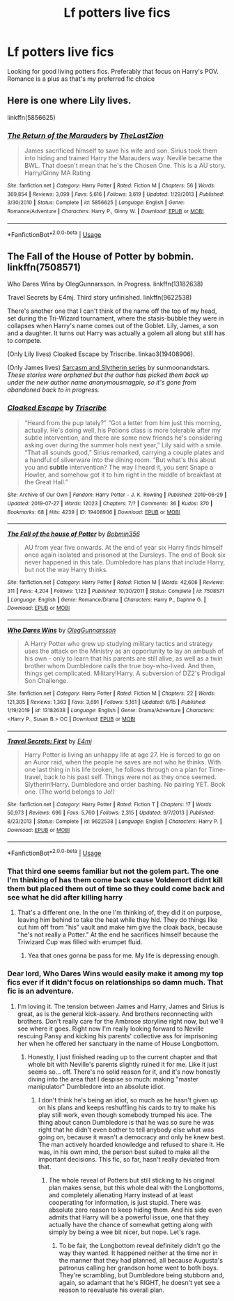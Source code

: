 #+TITLE: Lf potters live fics

* Lf potters live fics
:PROPERTIES:
:Author: Aniki356
:Score: 6
:DateUnix: 1592784399.0
:DateShort: 2020-Jun-22
:FlairText: Request
:END:
Looking for good living potters fics. Preferably that focus on Harry's POV. Romance is a plus as that's my preferred fic choice


** Here is one where Lily lives.

linkffn(5856625)
:PROPERTIES:
:Author: Omeganian
:Score: 2
:DateUnix: 1592797889.0
:DateShort: 2020-Jun-22
:END:

*** [[https://www.fanfiction.net/s/5856625/1/][*/The Return of the Marauders/*]] by [[https://www.fanfiction.net/u/1840011/TheLastZion][/TheLastZion/]]

#+begin_quote
  James sacrificed himself to save his wife and son. Sirius took them into hiding and trained Harry the Marauders way. Neville became the BWL. That doesn't mean that he's the Chosen One. This is a AU story. Harry/Ginny MA Rating
#+end_quote

^{/Site/:} ^{fanfiction.net} ^{*|*} ^{/Category/:} ^{Harry} ^{Potter} ^{*|*} ^{/Rated/:} ^{Fiction} ^{M} ^{*|*} ^{/Chapters/:} ^{56} ^{*|*} ^{/Words/:} ^{369,854} ^{*|*} ^{/Reviews/:} ^{3,099} ^{*|*} ^{/Favs/:} ^{5,616} ^{*|*} ^{/Follows/:} ^{3,619} ^{*|*} ^{/Updated/:} ^{1/29/2013} ^{*|*} ^{/Published/:} ^{3/30/2010} ^{*|*} ^{/Status/:} ^{Complete} ^{*|*} ^{/id/:} ^{5856625} ^{*|*} ^{/Language/:} ^{English} ^{*|*} ^{/Genre/:} ^{Romance/Adventure} ^{*|*} ^{/Characters/:} ^{Harry} ^{P.,} ^{Ginny} ^{W.} ^{*|*} ^{/Download/:} ^{[[http://www.ff2ebook.com/old/ffn-bot/index.php?id=5856625&source=ff&filetype=epub][EPUB]]} ^{or} ^{[[http://www.ff2ebook.com/old/ffn-bot/index.php?id=5856625&source=ff&filetype=mobi][MOBI]]}

--------------

*FanfictionBot*^{2.0.0-beta} | [[https://github.com/tusing/reddit-ffn-bot/wiki/Usage][Usage]]
:PROPERTIES:
:Author: FanfictionBot
:Score: 1
:DateUnix: 1592797907.0
:DateShort: 2020-Jun-22
:END:


** The Fall of the House of Potter by bobmin. linkffn(7508571)

Who Dares Wins by OlegGunnarsson. In Progress. linkffn(13182638)

Travel Secrets by E4mj. Third story unfinished. linkffn(9622538)

There's another one that I can't think of the name off the top of my head, set during the Tri-Wizard tournament, where the stasis-bubble they were in collapses when Harry's name comes out of the Goblet. Lily, James, a son and a daughter. It turns out Harry was actually a golem all along but still has to compete.

(Only Lily lives) Cloaked Escape by Triscribe. linkao3(19408906).

(Only James lives) [[https://archiveofourown.org/series/863648][Sarcasm and Slytherin series]] by sunmoonandstars. /These stories were orphaned but the author has picked them back up under the new author name anonymousmagpie, so it's gone from abandoned back to in progress./
:PROPERTIES:
:Author: JennaSayquah
:Score: 2
:DateUnix: 1592799651.0
:DateShort: 2020-Jun-22
:END:

*** [[https://archiveofourown.org/works/19408906][*/Cloaked Escape/*]] by [[https://www.archiveofourown.org/users/Triscribe/pseuds/Triscribe][/Triscribe/]]

#+begin_quote
  “Heard from the pup lately?” “Got a letter from him just this morning, actually. He's doing well, his Potions class is more tolerable after my subtle intervention, and there are some new friends he's considering asking over during the summer hols next year,” Lily said with a smile. “That all sounds good,” Sirius remarked, carrying a couple plates and a handful of silverware into the dining room. “But what's this about you and *subtle* intervention? The way I heard it, you sent Snape a Howler, and somehow got it to him right in the middle of breakfast at the Great Hall.”
#+end_quote

^{/Site/:} ^{Archive} ^{of} ^{Our} ^{Own} ^{*|*} ^{/Fandom/:} ^{Harry} ^{Potter} ^{-} ^{J.} ^{K.} ^{Rowling} ^{*|*} ^{/Published/:} ^{2019-06-29} ^{*|*} ^{/Updated/:} ^{2019-07-27} ^{*|*} ^{/Words/:} ^{12023} ^{*|*} ^{/Chapters/:} ^{7/?} ^{*|*} ^{/Comments/:} ^{36} ^{*|*} ^{/Kudos/:} ^{370} ^{*|*} ^{/Bookmarks/:} ^{68} ^{*|*} ^{/Hits/:} ^{4239} ^{*|*} ^{/ID/:} ^{19408906} ^{*|*} ^{/Download/:} ^{[[https://archiveofourown.org/downloads/19408906/Cloaked%20Escape.epub?updated_at=1564237081][EPUB]]} ^{or} ^{[[https://archiveofourown.org/downloads/19408906/Cloaked%20Escape.mobi?updated_at=1564237081][MOBI]]}

--------------

[[https://www.fanfiction.net/s/7508571/1/][*/The Fall of the house of Potter/*]] by [[https://www.fanfiction.net/u/777540/Bobmin356][/Bobmin356/]]

#+begin_quote
  AU from year five onwards. At the end of year six Harry finds himself once again isolated and prisoned at the Dursleys. The end of Book six never happened in this tale. Dumbledore has plans that include Harry, but not the way Harry thinks.
#+end_quote

^{/Site/:} ^{fanfiction.net} ^{*|*} ^{/Category/:} ^{Harry} ^{Potter} ^{*|*} ^{/Rated/:} ^{Fiction} ^{M} ^{*|*} ^{/Words/:} ^{42,606} ^{*|*} ^{/Reviews/:} ^{311} ^{*|*} ^{/Favs/:} ^{4,204} ^{*|*} ^{/Follows/:} ^{1,123} ^{*|*} ^{/Published/:} ^{10/30/2011} ^{*|*} ^{/Status/:} ^{Complete} ^{*|*} ^{/id/:} ^{7508571} ^{*|*} ^{/Language/:} ^{English} ^{*|*} ^{/Genre/:} ^{Romance/Drama} ^{*|*} ^{/Characters/:} ^{Harry} ^{P.,} ^{Daphne} ^{G.} ^{*|*} ^{/Download/:} ^{[[http://www.ff2ebook.com/old/ffn-bot/index.php?id=7508571&source=ff&filetype=epub][EPUB]]} ^{or} ^{[[http://www.ff2ebook.com/old/ffn-bot/index.php?id=7508571&source=ff&filetype=mobi][MOBI]]}

--------------

[[https://www.fanfiction.net/s/13182638/1/][*/Who Dares Wins/*]] by [[https://www.fanfiction.net/u/10654210/OlegGunnarsson][/OlegGunnarsson/]]

#+begin_quote
  A Harry Potter who grew up studying military tactics and strategy uses the attack on the Ministry as an opportunity to lay an ambush of his own - only to learn that his parents are still alive, as well as a twin brother whom Dumbledore calls the true boy-who-lived. And then, things get complicated. Military!Harry. A subversion of DZ2's Prodigal Son Challenge.
#+end_quote

^{/Site/:} ^{fanfiction.net} ^{*|*} ^{/Category/:} ^{Harry} ^{Potter} ^{*|*} ^{/Rated/:} ^{Fiction} ^{M} ^{*|*} ^{/Chapters/:} ^{22} ^{*|*} ^{/Words/:} ^{121,305} ^{*|*} ^{/Reviews/:} ^{1,363} ^{*|*} ^{/Favs/:} ^{3,691} ^{*|*} ^{/Follows/:} ^{5,161} ^{*|*} ^{/Updated/:} ^{6/15} ^{*|*} ^{/Published/:} ^{1/19/2019} ^{*|*} ^{/id/:} ^{13182638} ^{*|*} ^{/Language/:} ^{English} ^{*|*} ^{/Genre/:} ^{Drama/Adventure} ^{*|*} ^{/Characters/:} ^{<Harry} ^{P.,} ^{Susan} ^{B.>} ^{OC} ^{*|*} ^{/Download/:} ^{[[http://www.ff2ebook.com/old/ffn-bot/index.php?id=13182638&source=ff&filetype=epub][EPUB]]} ^{or} ^{[[http://www.ff2ebook.com/old/ffn-bot/index.php?id=13182638&source=ff&filetype=mobi][MOBI]]}

--------------

[[https://www.fanfiction.net/s/9622538/1/][*/Travel Secrets: First/*]] by [[https://www.fanfiction.net/u/4349156/E4mj][/E4mj/]]

#+begin_quote
  Harry Potter is living an unhappy life at age 27. He is forced to go on an Auror raid, when the people he saves are not who he thinks. With one last thing in his life broken, he follows through on a plan for Time-travel, back to his past self. Things were not as they once seemed. Slytherin!Harry. Dumbledore and order bashing. No pairing YET. Book one. (The world belongs to Jo!)
#+end_quote

^{/Site/:} ^{fanfiction.net} ^{*|*} ^{/Category/:} ^{Harry} ^{Potter} ^{*|*} ^{/Rated/:} ^{Fiction} ^{T} ^{*|*} ^{/Chapters/:} ^{17} ^{*|*} ^{/Words/:} ^{50,973} ^{*|*} ^{/Reviews/:} ^{696} ^{*|*} ^{/Favs/:} ^{5,760} ^{*|*} ^{/Follows/:} ^{2,315} ^{*|*} ^{/Updated/:} ^{9/7/2013} ^{*|*} ^{/Published/:} ^{8/23/2013} ^{*|*} ^{/Status/:} ^{Complete} ^{*|*} ^{/id/:} ^{9622538} ^{*|*} ^{/Language/:} ^{English} ^{*|*} ^{/Characters/:} ^{Harry} ^{P.} ^{*|*} ^{/Download/:} ^{[[http://www.ff2ebook.com/old/ffn-bot/index.php?id=9622538&source=ff&filetype=epub][EPUB]]} ^{or} ^{[[http://www.ff2ebook.com/old/ffn-bot/index.php?id=9622538&source=ff&filetype=mobi][MOBI]]}

--------------

*FanfictionBot*^{2.0.0-beta} | [[https://github.com/tusing/reddit-ffn-bot/wiki/Usage][Usage]]
:PROPERTIES:
:Author: FanfictionBot
:Score: 2
:DateUnix: 1592799670.0
:DateShort: 2020-Jun-22
:END:


*** That third one seems familiar but not the golem part. The one I'm thinking of has them come back cause Voldemort didnt kill them but placed them out of time so they could come back and see what he did after killing harry
:PROPERTIES:
:Author: Aniki356
:Score: 2
:DateUnix: 1592799744.0
:DateShort: 2020-Jun-22
:END:

**** That's a different one. In the one I'm thinking of, they did it on purpose, leaving him behind to take the heat while they hid. They do things like cut him off from "his" vault and make him give the cloak back, because "he's not really a Potter." At the end he sacrifices himself because the Triwizard Cup was filled with erumpet fluid.
:PROPERTIES:
:Author: JennaSayquah
:Score: 2
:DateUnix: 1592805996.0
:DateShort: 2020-Jun-22
:END:

***** Yea that ones gonna be pass for me. My life is depressing enough.
:PROPERTIES:
:Author: Aniki356
:Score: 1
:DateUnix: 1592806053.0
:DateShort: 2020-Jun-22
:END:


*** Dear lord, Who Dares Wins would easily make it among my top fics ever if it didn't focus on relationships so damn much. That fic is an adventure.
:PROPERTIES:
:Author: Myreque_BTW
:Score: 2
:DateUnix: 1592928084.0
:DateShort: 2020-Jun-23
:END:

**** I'm loving it. The tension between James and Harry, James and Sirius is great, as is the general kick-assery. And brothers reconnecting with brothers. Don't really care for the Ambrose storyline right now, but we'll see where it goes. Right now I'm really looking forward to Neville rescuing Pansy and kicking his parents' collective ass for imprisoning her when he offered her sanctuary in the name of House Longbottom.
:PROPERTIES:
:Author: JennaSayquah
:Score: 2
:DateUnix: 1592942707.0
:DateShort: 2020-Jun-24
:END:

***** Honestly, I just finished reading up to the current chapter and that whole bit with Neville's parents slightly ruined it for me. Like it just seems so... off. There's no solid reason for it, and it's now honestly diving into the area that I despise so much: making "master manipulator" Dumbledore into an absolute idiot.
:PROPERTIES:
:Author: Myreque_BTW
:Score: 1
:DateUnix: 1592942982.0
:DateShort: 2020-Jun-24
:END:

****** I don't think he's being an idiot, so much as he hasn't given up on his plans and keeps reshuffling his cards to try to make his play still work, even though somebody trumped his ace. The thing about canon Dumbledore is that he was so sure he was right that he didn't even bother to tell anybody else what was going on, because it wasn't a democracy and only he knew best. The man actively hoarded knowledge and refused to share it. He was, in his own mind, the person best suited to make all the important decisions. This fic, so far, hasn't really deviated from that.
:PROPERTIES:
:Author: JennaSayquah
:Score: 1
:DateUnix: 1592948118.0
:DateShort: 2020-Jun-24
:END:

******* The whole reveal of Potters but still sticking to his original plan makes sense, but this whole deal with the Longbottoms, and completely alienating Harry instead of at least cooperating for information, is just stupid. There was absolute zero reason to keep hiding them. And his side even admits that Harry will be a powerful issue, one that they actually have the chance of somewhat getting along with simply by being a wee bit nicer, but nope. Let's rage.
:PROPERTIES:
:Author: Myreque_BTW
:Score: 1
:DateUnix: 1592948681.0
:DateShort: 2020-Jun-24
:END:

******** To be fair, the Longbottom reveal definitely didn't go the way they wanted. It happened neither at the time nor in the manner that they had planned, all because Augusta's patronus calling her grandson home went to both boys. They're scrambling, but Dumbledore being stubborn and, again, so adamant that he's RIGHT, he doesn't yet see a reason to reevaluate his overall plan.
:PROPERTIES:
:Author: JennaSayquah
:Score: 1
:DateUnix: 1592977273.0
:DateShort: 2020-Jun-24
:END:
